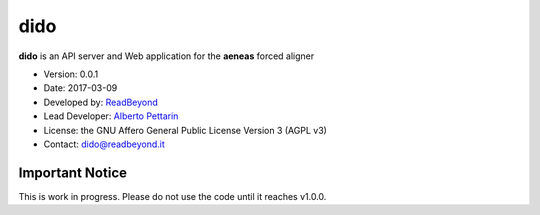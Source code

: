 dido
====

**dido** is an API server and Web application for the **aeneas** forced
aligner

-  Version: 0.0.1
-  Date: 2017-03-09
-  Developed by: `ReadBeyond <http://www.readbeyond.it/>`__
-  Lead Developer: `Alberto Pettarin <http://www.albertopettarin.it/>`__
-  License: the GNU Affero General Public License Version 3 (AGPL v3)
-  Contact: dido@readbeyond.it

Important Notice
----------------

This is work in progress. Please do not use the code until it reaches
v1.0.0.
